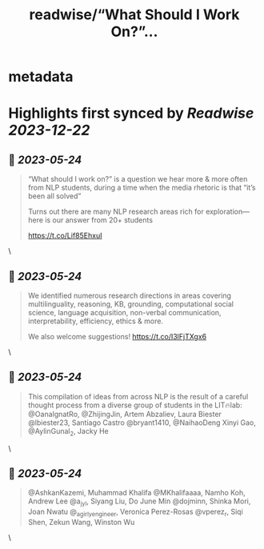 :PROPERTIES:
:title: readwise/“What Should I Work On?”...
:END:


* metadata
:PROPERTIES:
:author: [[radamihalcea on Twitter]]
:full-title: "“What Should I Work On?”..."
:category: [[tweets]]
:url: https://twitter.com/radamihalcea/status/1660984828622192644
:image-url: https://pbs.twimg.com/profile_images/1022984303712653312/FE2COcsw.jpg
:END:

* Highlights first synced by [[Readwise]] [[2023-12-22]]
** 📌 [[2023-05-24]]
#+BEGIN_QUOTE
“What should I work on?” is a question we hear more & more often from NLP students, during a time when the media rhetoric is that “it’s been all solved”

Turns out there are many NLP research areas rich for exploration—here is our answer from 20+ students

https://t.co/Lif85EhxuI 
#+END_QUOTE\
** 📌 [[2023-05-24]]
#+BEGIN_QUOTE
We identified numerous research directions in areas covering multilinguality, reasoning, KB, grounding, computational social science, language acquisition, non-verbal communication, interpretability, efficiency, ethics & more.

We also welcome suggestions!
https://t.co/I3lFjTXgx6 
#+END_QUOTE\
** 📌 [[2023-05-24]]
#+BEGIN_QUOTE
This compilation of ideas from across NLP is the result of a careful thought process from a diverse group of students in the LIT🔥lab: @OanaIgnatRo, @ZhijingJin, Artem Abzaliev, Laura Biester @lbiester23, Santiago Castro @bryant1410, @NaihaoDeng Xinyi Gao, @AylinGunal_2, Jacky He 
#+END_QUOTE\
** 📌 [[2023-05-24]]
#+BEGIN_QUOTE
@AshkanKazemi, Muhammad Khalifa @MKhalifaaaa, Namho Koh, Andrew Lee @a_jy_l, Siyang Liu, Do June Min @dojminn, Shinka Mori, Joan Nwatu @_agirlyengineer, Veronica Perez-Rosas @vperez_r, Siqi Shen, Zekun Wang, Winston Wu 
#+END_QUOTE\
